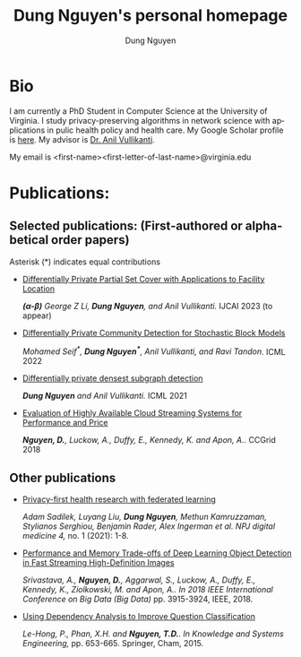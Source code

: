 # DAILY TODO -*- mode: org -*-
#+STARTUP: showall
#+TODO: TODO IN-PROGRESS DELAY DONE
#+TAGS: URGENT(u) EMACS(e) RESEARCH(r) HOME(h) CLASS(c) BOOK(b)
#+TITLE: Dung Nguyen's personal homepage
#+AUTHOR: Dung Nguyen
#+EMAIL: <first_name><first_letter_of_last_name>@virginia.edu
#+LANGUAGE:  en
#+INFOJS_OPT: view:showall toc:t ltoc:t mouse:underline path:http://orgmode.org/org-info.js
#+LINK_HOME: https://dungxnguyen.github.io
#+LINK_UP: https://dungxnguyen.github.io
#+HTML_HEAD: <link rel="stylesheet" type="text/css" href="../css/notebook.css" />

* Bio
I am currently a PhD Student in Computer Science at the University of Virginia. I study privacy-preserving algorithms in network science with applications in pulic health policy and health care. My Google Scholar profile is [[https://scholar.google.com/citations?user=Z8kTDGe93uYC&hl=en&oi=ao][here]]. My advisor is [[https://engineering.virginia.edu/faculty/anil-vullikanti][Dr. Anil Vullikanti]].

My email is <first-name><first-letter-of-last-name>@virginia.edu
* Publications:

** Selected publications: (First-authored or alphabetical order papers) 

Asterisk (*) indicates equal contributions

  - [[https://arxiv.org/pdf/2207.10240][Differentially Private Partial Set Cover with Applications to Facility Location]]

	/*(α-β)* George Z Li, *Dung Nguyen*, and Anil Vullikanti./ IJCAI 2023 (to appear)

  - [[https://arxiv.org/pdf/2202.00636][Differentially Private Community Detection for Stochastic Block Models]]

    /Mohamed Seif^*, *Dung Nguyen^**, Anil Vullikanti, and Ravi Tandon/. ICML 2022

  - [[https://proceedings.mlr.press/v139/nguyen21i.html][Differentially private densest subgraph detection]]

    /*Dung Nguyen* and Anil Vullikanti./ ICML 2021 

  - [[https://ieeexplore.ieee.org/abstract/document/8411045][Evaluation of Highly Available Cloud Streaming Systems for Performance and Price]]

    /*Nguyen, D.*, Luckow, A., Duffy, E., Kennedy, K. and Apon, A../ CCGrid 2018 

** Other publications
  - [[https://www.nature.com/articles/s41746-021-00489-2][Privacy-first health research with federated learning]]

    /Adam Sadilek, Luyang Liu, *Dung Nguyen*, Methun Kamruzzaman, Stylianos Serghiou, Benjamin Rader, Alex Ingerman et al. NPJ digital medicine 4,/ no. 1 (2021): 1-8.

  - [[https://ieeexplore.ieee.org/abstract/document/8622389][Performance and Memory Trade-offs of Deep Learning Object Detection in Fast Streaming High-Definition Images]]
  
    /Srivastava, A., *Nguyen, D.*, Aggarwal, S., Luckow, A., Duffy, E., Kennedy, K., Ziolkowski, M. and Apon, A.. In 2018 IEEE International Conference on Big Data (Big Data)/ pp. 3915-3924, IEEE, 2018.

  - [[https://link.springer.com/chapter/10.1007/978-3-319-11680-8_52][Using Dependency Analysis to Improve Question Classification]]

    /Le-Hong, P., Phan, X.H. and *Nguyen, T.D.*. In Knowledge and Systems Engineering,/ pp. 653-665. Springer, Cham, 2015.
